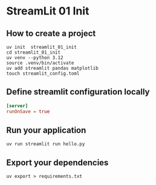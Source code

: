 * StreamLit 01 Init
** How to create a project
#+BEGIN_SRC shell
  uv init  streamlit_01_init
  cd streamlit_01_init
  uv venv --python 3.12
  source .venv/bin/activate
  uv add streamlit pandas matplotlib
  touch streamlit_config.toml
#+END_SRC
** Define streamlit configuration locally
#+name: .streamlit/config.toml
#+BEGIN_SRC toml
  [server]
  runOnSave = true
#+END_SRC
** Run your application
#+BEGIN_SRC shell
  uv run streamlit run hello.py
#+END_SRC
** Export your dependencies
#+BEGIN_SRC shell
  uv export > requirements.txt
#+END_SRC

